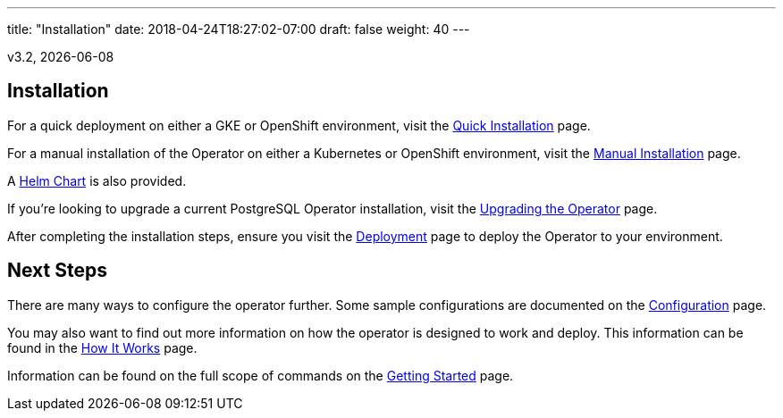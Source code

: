 ---
title: "Installation"
date: 2018-04-24T18:27:02-07:00
draft: false
weight: 40
---

v3.2, {docdate}

== Installation

For a quick deployment on either a GKE or OpenShift environment, visit the
link:/installation/quick-installation/[Quick Installation] page.

For a manual installation of the Operator on either a Kubernetes or OpenShift
environment, visit the link:/installation/manual-installation/[Manual Installation]
page.

A link:/installation/helm-chart/[Helm Chart] is also provided.

If you're looking to upgrade a current PostgreSQL Operator installation, visit the
link:/installation/upgrading-the-operator/[Upgrading the Operator] page.

After completing the installation steps, ensure you visit the
link:/installation/deployment/[Deployment] page to deploy the Operator to your
environment.

== Next Steps

There are many ways to configure the operator further. Some sample configurations are
documented on the link:/installation/configuration/[Configuration] page.

You may also want to find out more information on how the operator is designed to work and
deploy. This information can be found in the link:/how-it-works/[How It Works] page.

Information can be found on the full scope of commands on the
link:/getting-started/[Getting Started] page.
